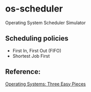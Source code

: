 * os-scheduler
  Operating System Scheduler Simulator
** Scheduling policies
   - First In, First Out (FIFO)
   - Shortest Job First
** Reference:
   [[https://pages.cs.wisc.edu/~remzi/OSTEP/][Operating Systems: Three Easy Pieces]]

